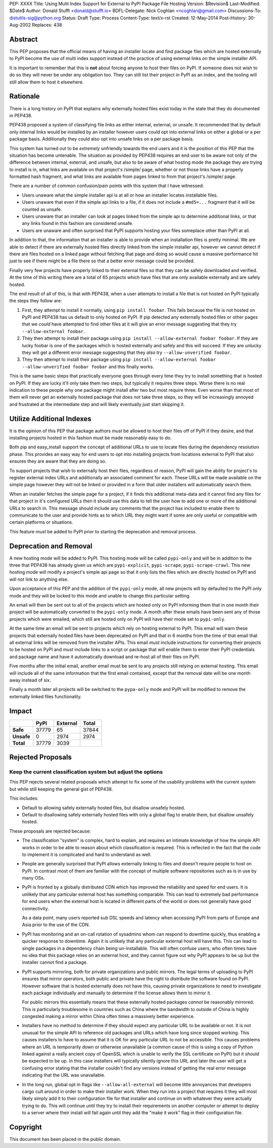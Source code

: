 PEP: XXXX
Title: Using Multi Index Support for External to PyPI Package File Hosting
Version: $Revision$
Last-Modified: $Date$
Author: Donald Stufft <donald@stufft.io>
BDFL-Delegate: Nick Coghlan <ncoghlan@gmail.com>
Discussions-To: distutils-sig@python.org
Status: Draft
Type: Process
Content-Type: text/x-rst
Created: 12-May-2014
Post-History: 30-Aug-2002
Replaces: 438


Abstract
========

This PEP proposes that the official means of having an installer locate and
find package files which are hosted externally to PyPI become the use of
multi index support instead of the practice of using external links on the
simple installer API.

It is important to remember that this is **not** about forcing anyone to host
their files on PyPI. If someone does not wish to do so they will never be under
any obligation too. They can still list their project in PyPI as an index, and
the tooling will still allow them to host it elsewhere.


Rationale
=========

There is a long history on PyPI that explains why externally hosted files
exist today in the state that they do documented in PEP438.

PEP438 proposed a system of classifying file links as either internal,
external, or unsafe. It recommended that by default only internal links would
be installed by an installer however users could opt into external links on
either a global or a per package basis. Additionally they could also opt into
unsafe links on a per package basis.

This system has turned out to be *extremely* unfriendly towards the end users
and it is the position of this PEP that the situation has become untenable. The
situation as provided by PEP438 requires an end user to be aware not only of
the difference between internal, external, and unsafe, but also to be aware of
what hosting mode the package they are trying to install is in, what links are
available on that project's /simple/ page, whether or not those links have
a properly formatted hash fragment, and what links are available from pages
linked to from that project's /simple/ page.

There are a number of common confusion/pain points with this system that I
have witnessed:

* Users unaware what the simple installer api is at all or how an installer
  locates installable files.
* Users unaware that even if the simple api links to a file, if it does
  not include a ``#md5=...`` fragment that it will be counted as unsafe.
* Users unaware that an installer can look at pages linked from the
  simple api to determine additional links, or that any links found in this
  fashion are considered unsafe.
* Users are unaware and often surprised that PyPI supports hosting your files
  someplace other than PyPI at all.

In addition to that, the information that an installer is able to provide
when an installation files is pretty minimal. We are able to detect if there
are externally hosted files directly linked from the simple installer api,
however we cannot detect if there are files hosted on a linked page without
fetching that page and doing so would cause a massive performance hit just to
see if there might be a file there so that a better error message could be
provided.

Finally very few projects have properly linked to their external files so that
they can be safely downloaded and verified. At the time of this writing there
are a total of 65 projects which have files that are only available externally
and are safely hosted.

The end result of all of this, is that with PEP438, when a user attempts to
install a file that is not hosted on PyPI typically the steps they follow are:

1. First, they attempt to install it normally, using ``pip install foobar``.
   This fails because the file is not hosted on PyPI and PEP438 has us default
   to only hosted on PyPI. If pip detected any externally hosted files or other
   pages that we *could* have attempted to find other files at it will give an
   error message suggesting that they try ``--allow-external foobar``.
2. They then attempt to install their package using
   ``pip install --allow-external foobar foobar``. If they are lucky foobar is
   one of the packages which is hosted externally and safely and this will
   succeed. If they are unlucky they will get a different error message
   suggesting that they *also* try ``--allow-unverified foobar``.
3. They then attempt to install their package using
   ``pip install --allow-external foobar --allow-unverified foobar foobar``
   and this finally works.

This is the same basic steps that practically everyone goes through every time
they try to install something that is hosted on PyPI. If they are lucky it'll
only take them two steps, but typically it requires three steps. Worse there is
no real indication to these people why one package might install after two
but most require three. Even worse than that most of them will never get an
externally hosted package that does not take three steps, so they will be
increasingly annoyed and frustrated at the intermediate step and will likely
eventually just start skipping it.


Utilize Additional Indexes
==========================

It is the opinion of this PEP that package authors *must* be allowed to host
their files off of PyPI if they desire, and that installing projects hosted
in this fashion must be made reasonably easy to do.

Both pip and easy_install support the concept of additional URLs to use to
locate files during the dependency resolution phase. This provides an easy
way for end users to opt into installing projects from locations external to
PyPI that also ensures they are aware that they are doing so.

To support projects that wish to externally host their files, regardless of
reason, PyPI will gain the ability for project's to register external index
URLs and additionally an associated comment for each. These URLs will be made
available on the simple page however they will not be linked or provided in a
form that older installers will automatically search them.

When an installer fetches the simple page for a project, if it finds this
additional meta-data and it cannot find any files for that project in it's
configured URLs then it should use this data to tell the user how to add one
or more of the additional URLs to search in. This message should include any
comments that the project has included to enable them to communicate to the
user and provide hints as to which URL they might want if some are only
useful or compatible with certain platforms or situations.

This feature *must* be added to PyPI prior to starting the deprecation and
removal process.


Deprecation and Removal
=======================

A new hosting mode will be added to PyPI. This hosting mode will be called
``pypi-only`` and will be in addition to the three that PEP438 has already given
us which are ``pypi-explicit``, ``pypi-scrape``, ``pypi-scrape-crawl``. This
new hosting mode will modify a project's simple api page so that it only lists
the files which are directly hosted on PyPI and will not link to anything else.

Upon acceptance of this PEP and the addition of the ``pypi-only`` mode, all new
projects will by defaulted to the PyPI only mode and they will be locked to
this mode and unable to change this particular setting.

An email will then be sent out to all of the projects which are hosted only on
PyPI informing them that in one month their project will be automatically
converted to the ``pypi-only`` mode. A month after these emails have been sent
any of those projects which were emailed, which still are hosted only on PyPI
will have their mode set to ``pypi-only``.

At the same time an email will be sent to projects which rely on hosting
external to PyPI. This email will warn these projects that externally hosted
files have been deprecated on PyPI and that in 6 months from the time of that
email that all external links will be removed from the installer APIs. This
email *must* include instructions for converting their projects to be hosted
on PyPI and *must* include links to a script or package that will enable them
to enter their PyPI credentials and package name and have it automatically
download and re-host all of their files on PyPI.

Five months after the initial email, another email must be sent to any projects
still relying on external hosting. This email will include all of the same
information that the first email contained, except that the removal date will
be one month away instead of six.

Finally a month later all projects will be switched to the ``pypa-only`` mode
and PyPI will be modified to remove the externally linked files functionality.


Impact
======

============ ======= ========== =======
\             PyPI    External   Total
============ ======= ========== =======
 **Safe**     37779   65         37844
 **Unsafe**   0       2974       2974
 **Total**    37779   3039
============ ======= ========== =======


Rejected Proposals
==================

Keep the current classification system but adjust the options
-------------------------------------------------------------

This PEP rejects several related proposals which attempt to fix some of the
usability problems with the current system but while still keeping the
general gist of PEP438.

This includes:

* Default to allowing safely externally hosted files, but disallow unsafely
  hosted.
* Default to disallowing safely externally hosted files with only a global
  flag to enable them, but disallow unsafely hosted.

These proposals are rejected because:

* The classification "system" is complex, hard to explain, and requires an
  intimate knowledge of how the simple API works in order to be able to reason
  about which classification is required. This is reflected in the fact that
  the code to implement it is complicated and hard to understand as well.

* People are generally surprised that PyPI allows externally linking to files
  and doesn't require people to host on PyPI. In contrast most of them are
  familiar with the concept of multiple software repositories such as is in
  use by many OSs.

* PyPI is fronted by a globally distributed CDN which has improved the
  reliability and speed for end users. It is unlikely that any particular
  external host has something comparable. This can lead to extremely bad
  performance for end users when the external host is located in different
  parts of the world or does not generally have good connectivity.

  As a data point, many users reported sub DSL speeds and latency when
  accessing PyPI from parts of Europe and Asia prior to the use of the CDN.

* PyPI has monitoring and an on-call rotation of sysadmins whom can respond to
  downtime quickly, thus enabling a quicker response to downtime. Again it is
  unlikely that any particular external host will have this. This can lead
  to single packages in a dependency chain being un-installable. This will
  often confuse users, who often times have no idea that this package relies
  on an external host, and they cannot figure out why PyPI appears to be up
  but the installer cannot find a package.

* PyPI supports mirroring, both for private organizations and public mirrors.
  The legal terms of uploading to PyPI ensures that mirror operators, both
  public and private have the right to distribute the software found on PyPI.
  However software that is hosted externally does not have this, causing
  private organizations to need to investigate each package individually and
  manually to determine if the license allows them to mirror it.

  For public mirrors this essentially means that these externally hosted
  packages *cannot* be reasonably mirrored. This is particularly troublesome
  in countries such as China where the bandwidth to outside of China is
  highly congested making a mirror within China often times a massively better
  experience.

* Installers have no method to determine if they should expect any particular
  URL to be available or not. It is not unusual for the simple API to reference
  old packages and URLs which have long since stopped working. This causes
  installers to have to assume that it is OK for any particular URL to not be
  accessible. This causes problems where an URL is temporarily down or
  otherwise unavailable (a common cause of this is using a copy of Python
  linked against a really ancient copy of OpenSSL which is unable to verify
  the SSL certificate on PyPI) but it *should* be expected to be up. In this
  case installers will typically silently ignore this URL and later the user
  will get a confusing error stating that the installer couldn't find any
  versions instead of getting the real error message indicating that the URL
  was unavailable.

* In the long run, global opt in flags like ``--allow-all-external`` will
  become little annoyances that developers cargo cult around in order to make
  their installer work. When they run into a project that requires it they
  will most likely simply add it to their configuration file for that installer
  and continue on with whatever they were actually trying to do. This will
  continue until they try to install their requirements on another computer
  or attempt to deploy to a server where their install will fail again until
  they add the "make it work" flag in their configuration file.


Copyright
=========

This document has been placed in the public domain.



..
   Local Variables:
   mode: indented-text
   indent-tabs-mode: nil
   sentence-end-double-space: t
   fill-column: 70
   coding: utf-8
   End:
